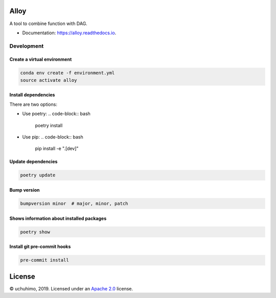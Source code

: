 
Alloy
=====


.. image:: https://img.shields.io/pypi/v/alloy.svg
   :target: https://pypi.python.org/pypi/alloy
   :alt: 


.. image:: https://img.shields.io/travis/uchuhimo/alloy.svg
   :target: https://travis-ci.org/uchuhimo/alloy
   :alt: 


.. image:: https://github.com/uchuhimo/alloy/workflows/Python%20package/badge.svg
   :target: https://github.com/uchuhimo/alloy/actions
   :alt: 


.. image:: https://readthedocs.org/projects/alloy/badge/?version=latest
   :target: https://alloy.readthedocs.io/en/latest/?badge=latest
   :alt: Documentation Status


.. image:: https://pyup.io/repos/github/uchuhimo/alloy/shield.svg
   :target: https://pyup.io/repos/github/uchuhimo/alloy/
   :alt: Updates


A tool to combine function with DAG.


* Documentation: https://alloy.readthedocs.io.

Development
-----------

Create a virtual environment
^^^^^^^^^^^^^^^^^^^^^^^^^^^^

.. code-block:: bash

   conda env create -f environment.yml
   source activate alloy

Install dependencies
^^^^^^^^^^^^^^^^^^^^

There are two options:


* Use poetry:
  .. code-block:: bash

       poetry install

* Use pip:
  .. code-block:: bash

       pip install -e ".[dev]"

Update dependencies
^^^^^^^^^^^^^^^^^^^

.. code-block:: bash

   poetry update

Bump version
^^^^^^^^^^^^

.. code-block:: bash

   bumpversion minor  # major, minor, patch

Shows information about installed packages
^^^^^^^^^^^^^^^^^^^^^^^^^^^^^^^^^^^^^^^^^^

.. code-block:: bash

   poetry show

Install git pre-commit hooks
^^^^^^^^^^^^^^^^^^^^^^^^^^^^

.. code-block:: bash

   pre-commit install

License
=======

© uchuhimo, 2019. Licensed under an `Apache 2.0 <./LICENSE>`_ license.
